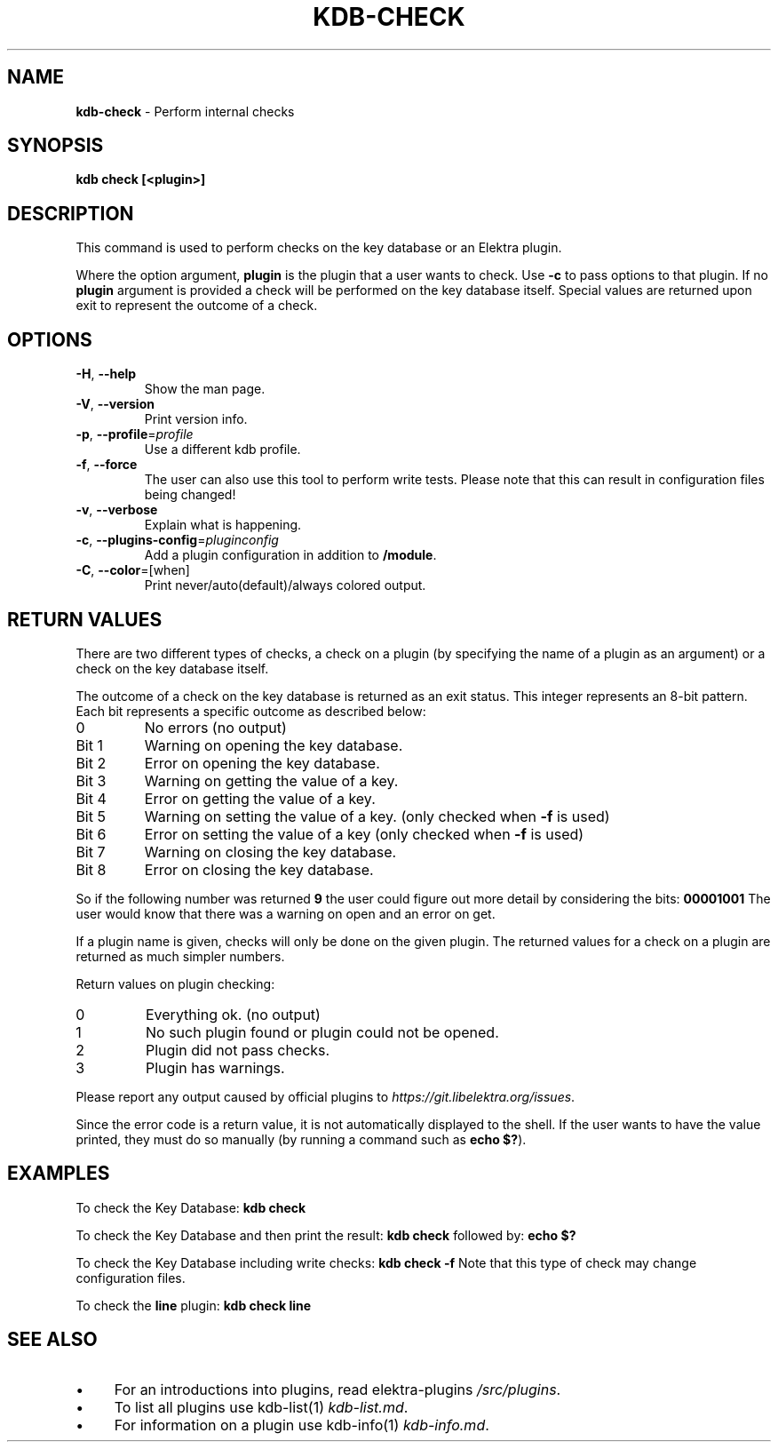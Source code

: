 .\" generated with Ronn/v0.7.3
.\" http://github.com/rtomayko/ronn/tree/0.7.3
.
.TH "KDB\-CHECK" "1" "October 2017" "" ""
.
.SH "NAME"
\fBkdb\-check\fR \- Perform internal checks
.
.SH "SYNOPSIS"
\fBkdb check [<plugin>]\fR
.
.SH "DESCRIPTION"
This command is used to perform checks on the key database or an Elektra plugin\.
.
.P
Where the option argument, \fBplugin\fR is the plugin that a user wants to check\. Use \fB\-c\fR to pass options to that plugin\. If no \fBplugin\fR argument is provided a check will be performed on the key database itself\. Special values are returned upon exit to represent the outcome of a check\.
.
.SH "OPTIONS"
.
.TP
\fB\-H\fR, \fB\-\-help\fR
Show the man page\.
.
.TP
\fB\-V\fR, \fB\-\-version\fR
Print version info\.
.
.TP
\fB\-p\fR, \fB\-\-profile\fR=\fIprofile\fR
Use a different kdb profile\.
.
.TP
\fB\-f\fR, \fB\-\-force\fR
The user can also use this tool to perform write tests\. Please note that this can result in configuration files being changed!
.
.TP
\fB\-v\fR, \fB\-\-verbose\fR
Explain what is happening\.
.
.TP
\fB\-c\fR, \fB\-\-plugins\-config\fR=\fIpluginconfig\fR
Add a plugin configuration in addition to \fB/module\fR\.
.
.TP
\fB\-C\fR, \fB\-\-color\fR=[when]
Print never/auto(default)/always colored output\.
.
.SH "RETURN VALUES"
There are two different types of checks, a check on a plugin (by specifying the name of a plugin as an argument) or a check on the key database itself\.
.
.P
The outcome of a check on the key database is returned as an exit status\. This integer represents an 8\-bit pattern\. Each bit represents a specific outcome as described below:
.
.TP
0
No errors (no output)
.
.TP
Bit 1
Warning on opening the key database\.
.
.TP
Bit 2
Error on opening the key database\.
.
.TP
Bit 3
Warning on getting the value of a key\.
.
.TP
Bit 4
Error on getting the value of a key\.
.
.TP
Bit 5
Warning on setting the value of a key\. (only checked when \fB\-f\fR is used)
.
.TP
Bit 6
Error on setting the value of a key (only checked when \fB\-f\fR is used)
.
.TP
Bit 7
Warning on closing the key database\.
.
.TP
Bit 8
Error on closing the key database\.
.
.P
So if the following number was returned \fB9\fR the user could figure out more detail by considering the bits: \fB00001001\fR The user would know that there was a warning on open and an error on get\.
.
.P
If a plugin name is given, checks will only be done on the given plugin\. The returned values for a check on a plugin are returned as much simpler numbers\.
.
.P
Return values on plugin checking:
.
.TP
0
Everything ok\. (no output)
.
.TP
1
No such plugin found or plugin could not be opened\.
.
.TP
2
Plugin did not pass checks\.
.
.TP
3
Plugin has warnings\.
.
.P
Please report any output caused by official plugins to \fIhttps://git\.libelektra\.org/issues\fR\.
.
.P
Since the error code is a return value, it is not automatically displayed to the shell\. If the user wants to have the value printed, they must do so manually (by running a command such as \fBecho $?\fR)\.
.
.SH "EXAMPLES"
To check the Key Database: \fBkdb check\fR
.
.P
To check the Key Database and then print the result: \fBkdb check\fR followed by: \fBecho $?\fR
.
.P
To check the Key Database including write checks: \fBkdb check \-f\fR Note that this type of check may change configuration files\.
.
.P
To check the \fBline\fR plugin: \fBkdb check line\fR
.
.SH "SEE ALSO"
.
.IP "\(bu" 4
For an introductions into plugins, read elektra\-plugins \fI/src/plugins\fR\.
.
.IP "\(bu" 4
To list all plugins use kdb\-list(1) \fIkdb\-list\.md\fR\.
.
.IP "\(bu" 4
For information on a plugin use kdb\-info(1) \fIkdb\-info\.md\fR\.
.
.IP "" 0

